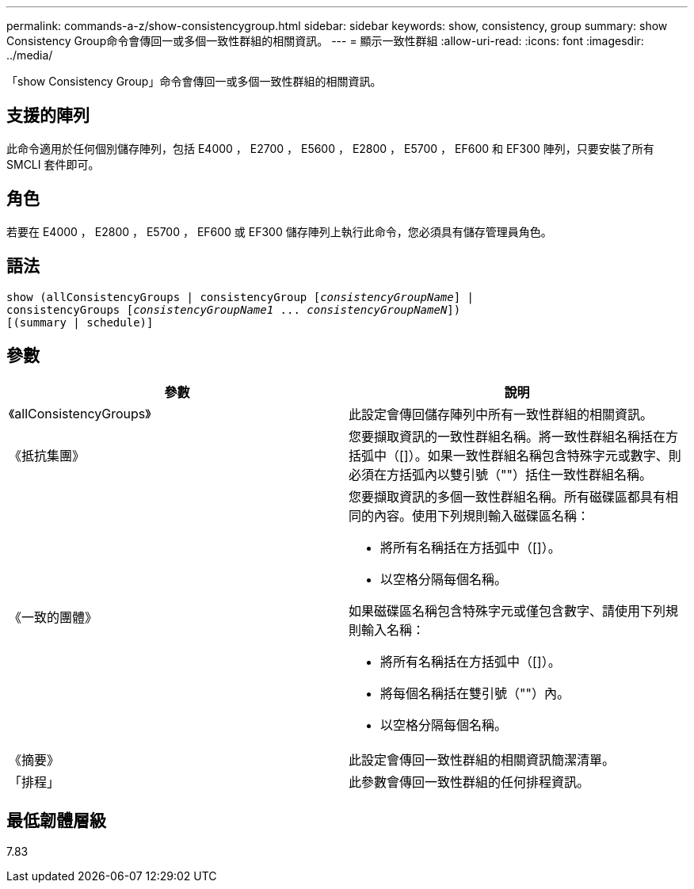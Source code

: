 ---
permalink: commands-a-z/show-consistencygroup.html 
sidebar: sidebar 
keywords: show, consistency, group 
summary: show Consistency Group命令會傳回一或多個一致性群組的相關資訊。 
---
= 顯示一致性群組
:allow-uri-read: 
:icons: font
:imagesdir: ../media/


[role="lead"]
「show Consistency Group」命令會傳回一或多個一致性群組的相關資訊。



== 支援的陣列

此命令適用於任何個別儲存陣列，包括 E4000 ， E2700 ， E5600 ， E2800 ， E5700 ， EF600 和 EF300 陣列，只要安裝了所有 SMCLI 套件即可。



== 角色

若要在 E4000 ， E2800 ， E5700 ， EF600 或 EF300 儲存陣列上執行此命令，您必須具有儲存管理員角色。



== 語法

[source, cli, subs="+macros"]
----
show (allConsistencyGroups | consistencyGroup pass:quotes[[_consistencyGroupName_]] |
consistencyGroups pass:quotes[[_consistencyGroupName1_ ... _consistencyGroupNameN_]])
[(summary | schedule)]
----


== 參數

[cols="2*"]
|===
| 參數 | 說明 


 a| 
《allConsistencyGroups》
 a| 
此設定會傳回儲存陣列中所有一致性群組的相關資訊。



 a| 
《抵抗集團》
 a| 
您要擷取資訊的一致性群組名稱。將一致性群組名稱括在方括弧中（[]）。如果一致性群組名稱包含特殊字元或數字、則必須在方括弧內以雙引號（""）括住一致性群組名稱。



 a| 
《一致的團體》
 a| 
您要擷取資訊的多個一致性群組名稱。所有磁碟區都具有相同的內容。使用下列規則輸入磁碟區名稱：

* 將所有名稱括在方括弧中（[]）。
* 以空格分隔每個名稱。


如果磁碟區名稱包含特殊字元或僅包含數字、請使用下列規則輸入名稱：

* 將所有名稱括在方括弧中（[]）。
* 將每個名稱括在雙引號（""）內。
* 以空格分隔每個名稱。




 a| 
《摘要》
 a| 
此設定會傳回一致性群組的相關資訊簡潔清單。



 a| 
「排程」
 a| 
此參數會傳回一致性群組的任何排程資訊。

|===


== 最低韌體層級

7.83
